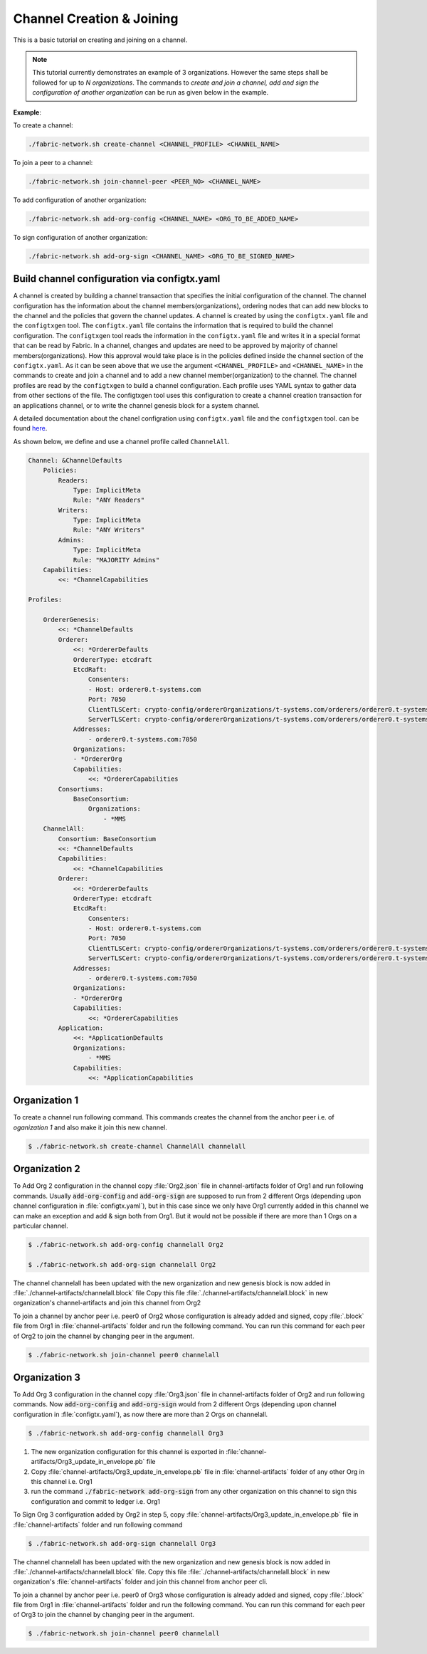 ##################
Channel Creation & Joining
##################


This is a basic tutorial on creating and joining on a channel. 

.. note::

    This tutorial currently demonstrates an example of 3 organizations. However the same steps shall be followed for up to *N organizations*.
    The commands to *create and join a channel, add and sign the configuration of another organization* can be run as given below in the example.
**Example**:

To create a channel:

.. code-block:: bash
    
    ./fabric-network.sh create-channel <CHANNEL_PROFILE> <CHANNEL_NAME>

To join a peer to a channel:

.. code-block:: bash
    
    ./fabric-network.sh join-channel-peer <PEER_NO> <CHANNEL_NAME>

To add configuration of another organization:

.. code-block:: bash
    
    ./fabric-network.sh add-org-config <CHANNEL_NAME> <ORG_TO_BE_ADDED_NAME>

To sign configuration of another organization:

.. code-block:: bash

    ./fabric-network.sh add-org-sign <CHANNEL_NAME> <ORG_TO_BE_SIGNED_NAME>


Build channel configuration via configtx.yaml
##############
A channel is created by building a channel transaction that specifies the initial configuration of the channel.
The channel configuration has the information about the channel members(organizations), ordering nodes that can add new blocks 
to the channel and the policies that govern the channel updates.
A channel is created by using the ``configtx.yaml`` file and the ``configtxgen`` tool.
The ``configtx.yaml`` file contains the information that is required to build the channel configuration.
The ``configtxgen`` tool reads the information in the ``configtx.yaml`` file and writes it in a special format that can be read by Fabric. 
In a channel, changes and updates are need to be approved by majority of channel members(organizations). 
How this approval would take place is in the policies defined inside the channel section of the ``configtx.yaml``.
As it can be seen above that we use the argument ``<CHANNEL_PROFILE>`` and ``<CHANNEL_NAME>`` in the commands to create and join a channel
and to add a new channel member(organization) to the channel. The channel profiles are read by the ``configtxgen`` to build a channel configuration.
Each profile uses YAML syntax to gather data from other sections of the file. The configtxgen tool uses this configuration to create a channel creation
transaction for an applications channel, or to write the channel genesis block for a system channel.

A detailed documentation about the chanel configration using ``configtx.yaml`` file and the ``configtxgen`` tool.
can be found `here <https://hyperledger-fabric.readthedocs.io/en/release-2.2/create_channel/create_channel_config.html#using-configtx-yaml-to-build-a-channel-configuration>`__.

As shown below, we define and use a channel profile called ``ChannelAll``.      


.. code-block:: bash

    Channel: &ChannelDefaults
        Policies:
            Readers:
                Type: ImplicitMeta
                Rule: "ANY Readers"
            Writers:
                Type: ImplicitMeta
                Rule: "ANY Writers"
            Admins:
                Type: ImplicitMeta
                Rule: "MAJORITY Admins"
        Capabilities:
            <<: *ChannelCapabilities

    Profiles:

        OrdererGenesis:
            <<: *ChannelDefaults
            Orderer:
                <<: *OrdererDefaults
                OrdererType: etcdraft
                EtcdRaft:
                    Consenters:
                    - Host: orderer0.t-systems.com
                    Port: 7050
                    ClientTLSCert: crypto-config/ordererOrganizations/t-systems.com/orderers/orderer0.t-systems.com/tls/server.crt
                    ServerTLSCert: crypto-config/ordererOrganizations/t-systems.com/orderers/orderer0.t-systems.com/tls/server.crt
                Addresses:
                    - orderer0.t-systems.com:7050
                Organizations:
                - *OrdererOrg
                Capabilities:
                    <<: *OrdererCapabilities
            Consortiums:
                BaseConsortium:
                    Organizations:
                        - *MMS
        ChannelAll:
            Consortium: BaseConsortium
            <<: *ChannelDefaults
            Capabilities:
                <<: *ChannelCapabilities
            Orderer:
                <<: *OrdererDefaults
                OrdererType: etcdraft
                EtcdRaft:
                    Consenters:
                    - Host: orderer0.t-systems.com
                    Port: 7050
                    ClientTLSCert: crypto-config/ordererOrganizations/t-systems.com/orderers/orderer0.t-systems.com/tls/server.crt
                    ServerTLSCert: crypto-config/ordererOrganizations/t-systems.com/orderers/orderer0.t-systems.com/tls/server.crt
                Addresses:
                    - orderer0.t-systems.com:7050
                Organizations:
                - *OrdererOrg
                Capabilities:
                    <<: *OrdererCapabilities
            Application:
                <<: *ApplicationDefaults
                Organizations:
                    - *MMS
                Capabilities:
                    <<: *ApplicationCapabilities



Organization 1
##############

To create a channel run following command. This commands creates the channel from the anchor peer i.e.  of *oganization 1* and also make it join this new channel.

.. code-block:: bash
    
    $ ./fabric-network.sh create-channel ChannelAll channelall

 
Organization 2
##############
To Add Org 2 configuration in the channel copy :file:`Org2.json` file in channel-artifacts folder of Org1 and run following commands.
Usually :code:`add-org-config` and :code:`add-org-sign` are supposed to run from 2 different Orgs (depending upon channel configuration in :file:`configtx.yaml`), but in this case since we only have Org1 currently added in this channel we can make an exception and add & sign both from Org1.
But it would not be possible if there are more than 1 Orgs on a particular channel.

.. code-block:: bash
    
	$ ./fabric-network.sh add-org-config channelall Org2
	
    	$ ./fabric-network.sh add-org-sign channelall Org2

The channel channelall has been updated with the new organization and new genesis block is now added in :file:`./channel-artifacts/channelall.block` file
Copy this file :file:`./channel-artifacts/channelall.block` in new organization's channel-artifacts and join this channel from Org2

To join a channel by anchor peer i.e. peer0 of Org2 whose configuration is already added and signed, copy :file:`.block` file from Org1 in :file:`channel-artifacts` folder and run the following command.
You can run this command for each peer of Org2 to join the channel by changing peer in the argument.

.. code-block:: bash
    
    $ ./fabric-network.sh join-channel peer0 channelall


Organization 3
##############

To Add Org 3 configuration in the channel copy :file:`Org3.json` file in channel-artifacts folder of Org2 and run following commands.
Now :code:`add-org-config` and :code:`add-org-sign` would from 2 different Orgs (depending upon channel configuration in :file:`configtx.yaml`), as now there are more than 2 Orgs on channelall.

.. code-block:: bash
    
    $ ./fabric-network.sh add-org-config channelall Org3


(1) The new organization configuration for this channel is exported in :file:`channel-artifacts/Org3_update_in_envelope.pb` file
(2) Copy :file:`channel-artifacts/Org3_update_in_envelope.pb` file in :file:`channel-artifacts` folder of any other Org in this channel i.e. Org1
(3) run the command :code:`./fabric-network add-org-sign` from any other organization on this channel to sign this configuration and commit to ledger i.e. Org1

To Sign Org 3 configuration added by Org2 in step 5, copy :file:`channel-artifacts/Org3_update_in_envelope.pb` file in :file:`channel-artifacts` folder and run following command

.. code-block:: bash
    
    $ ./fabric-network.sh add-org-sign channelall Org3

The channel channelall has been updated with the new organization and new genesis block is now added in :file:`./channel-artifacts/channelall.block` file.
Copy this file :file:`./channel-artifacts/channelall.block` in new organization's :file:`channel-artifacts` folder and join this channel from anchor peer cli.

To join a channel by anchor peer i.e. peer0 of Org3 whose configuration is already added and signed, copy :file:`.block` file from Org1 in :file:`channel-artifacts` folder and run the following command.
You can run this command for each peer of Org3 to join the channel by changing peer in the argument.

.. code-block:: bash
    
    $ ./fabric-network.sh join-channel peer0 channelall
